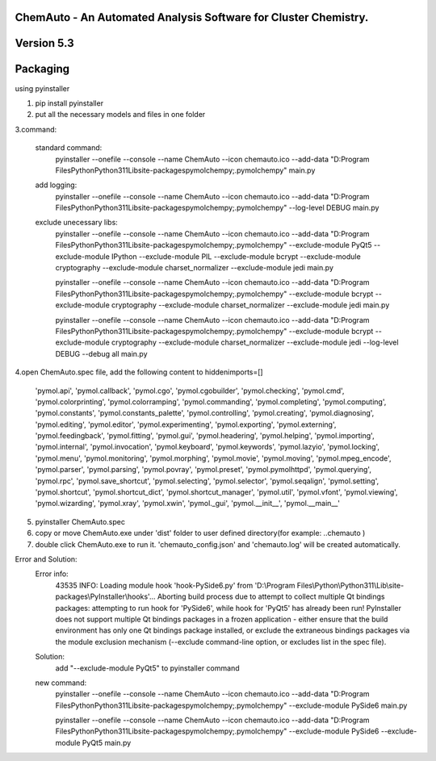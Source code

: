 
ChemAuto - An Automated Analysis Software for Cluster Chemistry.
==============================================================================

Version 5.3
==============================================================================

Packaging
==============================================================================

using pyinstaller

1. pip install pyinstaller
2. put all the necessary models and files in one folder

3.command:

    standard command:
        pyinstaller --onefile --console --name ChemAuto --icon chemauto.ico --add-data "D:\Program Files\Python\Python311\Lib\site-packages\pymol\chempy;.\pymol\chempy" main.py

    add logging:
        pyinstaller --onefile --console --name ChemAuto --icon chemauto.ico --add-data "D:\Program Files\Python\Python311\Lib\site-packages\pymol\chempy;.\pymol\chempy" --log-level DEBUG main.py

    exclude unecessary libs:
        pyinstaller --onefile --console --name ChemAuto --icon chemauto.ico --add-data "D:\Program Files\Python\Python311\Lib\site-packages\pymol\chempy;.\pymol\chempy" --exclude-module PyQt5 --exclude-module IPython --exclude-module PIL --exclude-module bcrypt --exclude-module cryptography --exclude-module charset_normalizer --exclude-module jedi main.py
        
        pyinstaller --onefile --console --name ChemAuto --icon chemauto.ico --add-data "D:\Program Files\Python\Python311\Lib\site-packages\pymol\chempy;.\pymol\chempy" --exclude-module bcrypt --exclude-module cryptography --exclude-module charset_normalizer --exclude-module jedi main.py
        
        pyinstaller --onefile --console --name ChemAuto --icon chemauto.ico --add-data "D:\Program Files\Python\Python311\Lib\site-packages\pymol\chempy;.\pymol\chempy" --exclude-module bcrypt --exclude-module cryptography --exclude-module charset_normalizer --exclude-module jedi --log-level DEBUG --debug all main.py
        


4.open ChemAuto.spec file, add the following content to hiddenimports=[]
                    
                            'pymol.api',
                            'pymol.callback',
                            'pymol.cgo',
                            'pymol.cgobuilder',
                            'pymol.checking',
                            'pymol.cmd',
                            'pymol.colorprinting',
                            'pymol.colorramping',
                            'pymol.commanding',
                            'pymol.completing',
                            'pymol.computing',
                            'pymol.constants',
                            'pymol.constants_palette',
                            'pymol.controlling',
                            'pymol.creating',
                            'pymol.diagnosing',
                            'pymol.editing',
                            'pymol.editor',
                            'pymol.experimenting',
                            'pymol.exporting',
                            'pymol.externing',
                            'pymol.feedingback',
                            'pymol.fitting',
                            'pymol.gui',
                            'pymol.headering',
                            'pymol.helping',
                            'pymol.importing',
                            'pymol.internal',
                            'pymol.invocation',
                            'pymol.keyboard',
                            'pymol.keywords',
                            'pymol.lazyio',
                            'pymol.locking',
                            'pymol.menu',
                            'pymol.monitoring',
                            'pymol.morphing',
                            'pymol.movie',
                            'pymol.moving',
                            'pymol.mpeg_encode',
                            'pymol.parser',
                            'pymol.parsing',
                            'pymol.povray',
                            'pymol.preset',
                            'pymol.pymolhttpd',
                            'pymol.querying',
                            'pymol.rpc',
                            'pymol.save_shortcut',
                            'pymol.selecting',
                            'pymol.selector',
                            'pymol.seqalign',
                            'pymol.setting',
                            'pymol.shortcut',
                            'pymol.shortcut_dict',
                            'pymol.shortcut_manager',
                            'pymol.util',
                            'pymol.vfont',
                            'pymol.viewing',
                            'pymol.wizarding',
                            'pymol.xray',
                            'pymol.xwin',
                            'pymol._gui',
                            'pymol.__init__',
                            'pymol.__main__'

5. pyinstaller ChemAuto.spec

6. copy or move ChemAuto.exe under 'dist' folder to user defined directory(for example: ..\chemauto ) 

7. double click ChemAuto.exe to run it. 'chemauto_config.json' and 'chemauto.log' will be created automatically. 

Error and Solution:
    Error info: 
        43535 INFO: Loading module hook 'hook-PySide6.py' from 'D:\\Program Files\\Python\\Python311\\Lib\\site-packages\\PyInstaller\\hooks'...
        Aborting build process due to attempt to collect multiple Qt bindings packages: attempting to run hook for 'PySide6', while hook for 'PyQt5' has already been run! PyInstaller does not support multiple Qt bindings packages in a frozen application - either ensure that the build environment has only one Qt bindings package installed, or exclude the extraneous bindings packages via the module exclusion mechanism (--exclude command-line option, or excludes list in the spec file).

    Solution:
        add "--exclude-module PyQt5" to pyinstaller command
    
    new command:
        pyinstaller --onefile --console --name ChemAuto --icon chemauto.ico --add-data "D:\Program Files\Python\Python311\Lib\site-packages\pymol\chempy;.\pymol\chempy" --exclude-module PySide6 main.py
        
        pyinstaller --onefile --console --name ChemAuto --icon chemauto.ico --add-data "D:\Program Files\Python\Python311\Lib\site-packages\pymol\chempy;.\pymol\chempy" --exclude-module PySide6 --exclude-module PyQt5 main.py
        